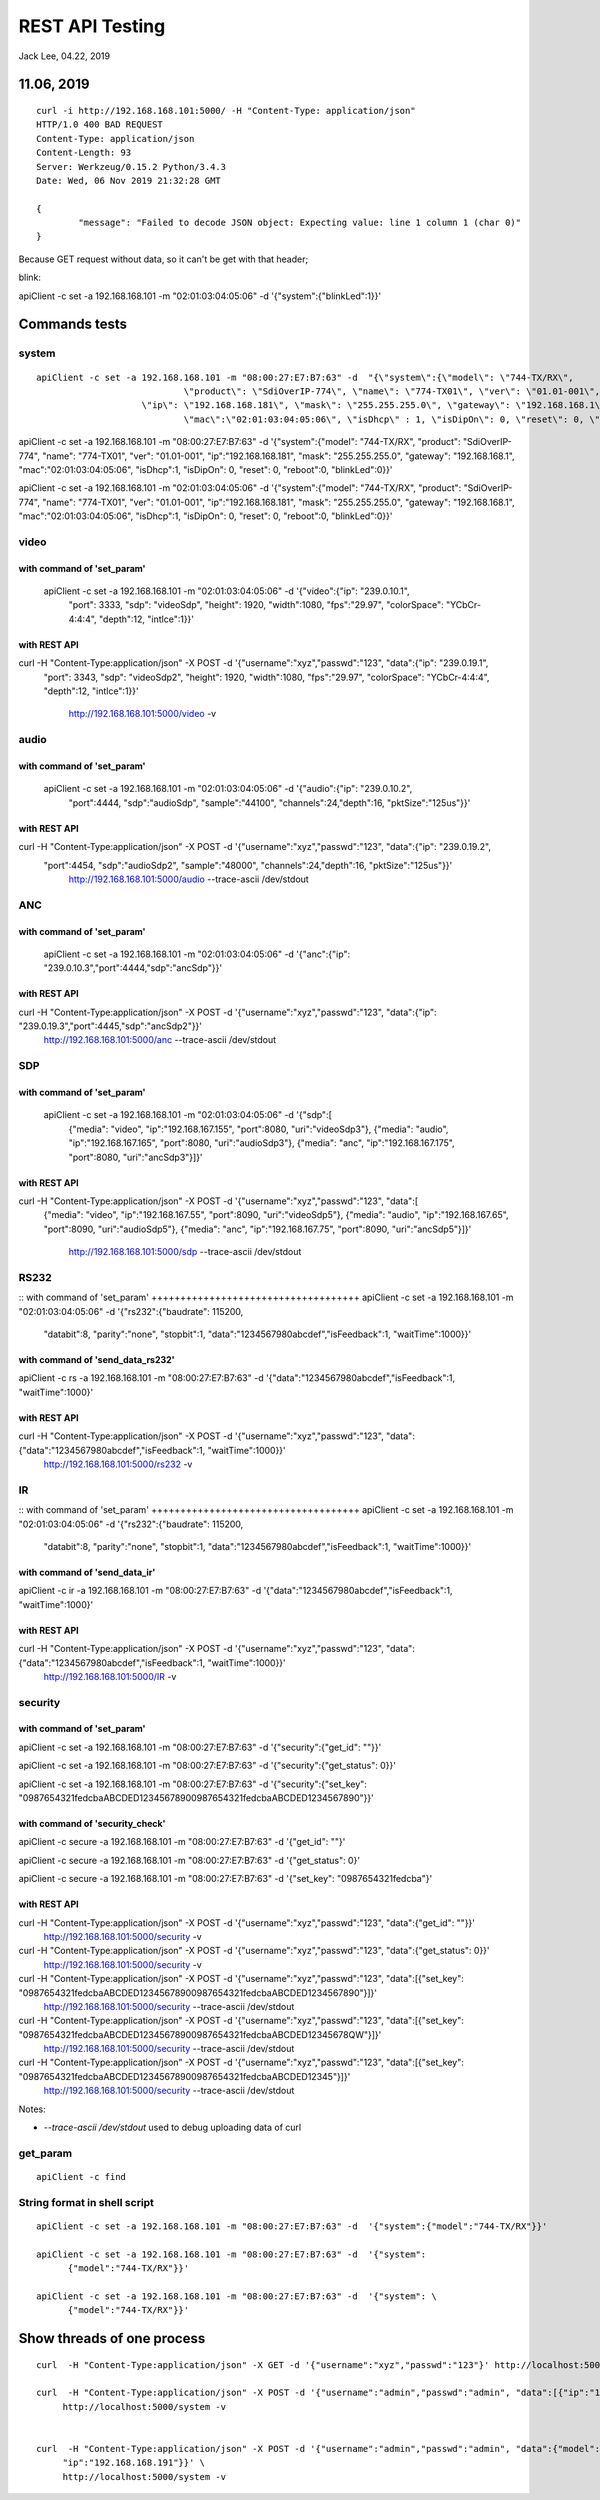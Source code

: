 REST API Testing
##############################################
Jack Lee, 04.22, 2019

11.06, 2019
================================

::

	curl -i http://192.168.168.101:5000/ -H "Content-Type: application/json" 
	HTTP/1.0 400 BAD REQUEST
	Content-Type: application/json
	Content-Length: 93
	Server: Werkzeug/0.15.2 Python/3.4.3
	Date: Wed, 06 Nov 2019 21:32:28 GMT

	{
		"message": "Failed to decode JSON object: Expecting value: line 1 column 1 (char 0)"
	}

Because GET request without data, so it can't be get with that header;



blink:

apiClient -c set -a 192.168.168.101 -m "02:01:03:04:05:06" -d  '{"system":{"blinkLed":1}}'


Commands tests
================================

system 
---------------------------------

::

    apiClient -c set -a 192.168.168.101 -m "08:00:27:E7:B7:63" -d  "{\"system\":{\"model\": \"744-TX/RX\", 
				\"product\": \"SdiOverIP-774\", \"name\": \"774-TX01\", \"ver\": \"01.01-001\", 
      			\"ip\": \"192.168.168.181\", \"mask\": \"255.255.255.0\", \"gateway\": \"192.168.168.1\", 
				\"mac\":\"02:01:03:04:05:06\", \"isDhcp\" : 1, \"isDipOn\": 0, \"reset\": 0, \"reboot\": 0, \"blinkLed\": 0}}"

apiClient -c set -a 192.168.168.101 -m "08:00:27:E7:B7:63" -d  '{"system":{"model": "744-TX/RX", 
"product": "SdiOverIP-774", "name": "774-TX01", "ver": "01.01-001", 
"ip":"192.168.168.181", "mask": "255.255.255.0", "gateway": "192.168.168.1", 
"mac":"02:01:03:04:05:06", "isDhcp":1, "isDipOn": 0, "reset": 0, "reboot":0, "blinkLed":0}}'


apiClient -c set -a 192.168.168.101 -m "02:01:03:04:05:06" -d  '{"system":{"model": "744-TX/RX", 
"product": "SdiOverIP-774", "name": "774-TX01", "ver": "01.01-001", 
"ip":"192.168.168.181", "mask": "255.255.255.0", "gateway": "192.168.168.1", 
"mac":"02:01:03:04:05:06", "isDhcp":1, "isDipOn": 0, "reset": 0, "reboot":0, "blinkLed":0}}'

video 
---------------------------------

::

with command of 'set_param'
++++++++++++++++++++++++++++++++++++
  apiClient -c set -a 192.168.168.101 -m "02:01:03:04:05:06" -d  '{"video":{"ip": "239.0.10.1", 
    "port": 3333, "sdp": "videoSdp", "height": 1920, "width":1080,
    "fps":"29.97", "colorSpace": "YCbCr-4:4:4", "depth":12, "intlce":1}}'

with REST API
++++++++++++++++++++++++++++++++++++
curl  -H "Content-Type:application/json" -X POST -d '{"username":"xyz","passwd":"123", "data":{"ip": "239.0.19.1", 
    "port": 3343, "sdp": "videoSdp2", "height": 1920, "width":1080,
    "fps":"29.97", "colorSpace": "YCbCr-4:4:4", "depth":12, "intlce":1}}' \
	http://192.168.168.101:5000/video -v
	
	
audio 
---------------------------------

::

with command of 'set_param'
++++++++++++++++++++++++++++++++++++
  apiClient -c set -a 192.168.168.101 -m "02:01:03:04:05:06" -d  '{"audio":{"ip": "239.0.10.2", 
    "port":4444, "sdp":"audioSdp", "sample":"44100", "channels":24,"depth":16, "pktSize":"125us"}}'

with REST API
++++++++++++++++++++++++++++++++++++
curl  -H "Content-Type:application/json" -X POST -d '{"username":"xyz","passwd":"123", "data":{"ip": "239.0.19.2", 
    "port":4454, "sdp":"audioSdp2", "sample":"48000", "channels":24,"depth":16, "pktSize":"125us"}}' \
	http://192.168.168.101:5000/audio --trace-ascii  /dev/stdout  

	
ANC 
---------------------------------

::

with command of 'set_param'
++++++++++++++++++++++++++++++++++++
  apiClient -c set -a 192.168.168.101 -m "02:01:03:04:05:06" -d  '{"anc":{"ip": "239.0.10.3","port":4444,"sdp":"ancSdp"}}'

  
with REST API
++++++++++++++++++++++++++++++++++++
curl  -H "Content-Type:application/json" -X POST -d '{"username":"xyz","passwd":"123", "data":{"ip": "239.0.19.3","port":4445,"sdp":"ancSdp2"}}' \
	http://192.168.168.101:5000/anc --trace-ascii  /dev/stdout  

SDP 
---------------------------------

::

with command of 'set_param'
++++++++++++++++++++++++++++++++++++
  apiClient -c set -a 192.168.168.101 -m "02:01:03:04:05:06" -d  '{"sdp":[
    {"media": "video", "ip":"192.168.167.155", "port":8080, "uri":"videoSdp3"},
    {"media": "audio", "ip":"192.168.167.165", "port":8080, "uri":"audioSdp3"},
    {"media": "anc", "ip":"192.168.167.175", "port":8080, "uri":"ancSdp3"}]}'

	
with REST API
++++++++++++++++++++++++++++++++++++
curl  -H "Content-Type:application/json" -X POST -d '{"username":"xyz","passwd":"123", "data":[
    {"media": "video", "ip":"192.168.167.55", "port":8090, "uri":"videoSdp5"},
    {"media": "audio", "ip":"192.168.167.65", "port":8090, "uri":"audioSdp5"},
    {"media": "anc", "ip":"192.168.167.75", "port":8090, "uri":"ancSdp5"}]}' \
	http://192.168.168.101:5000/sdp --trace-ascii  /dev/stdout
	

RS232
---------------------------------

::
with command of 'set_param'
++++++++++++++++++++++++++++++++++++
apiClient -c set -a 192.168.168.101 -m "02:01:03:04:05:06" -d  '{"rs232":{"baudrate": 115200, 
    "databit":8, "parity":"none", "stopbit":1, "data":"1234567980abcdef","isFeedback":1, "waitTime":1000}}'

	
with command of 'send_data_rs232'
++++++++++++++++++++++++++++++++++++
apiClient -c rs -a 192.168.168.101 -m "08:00:27:E7:B7:63" -d  '{"data":"1234567980abcdef","isFeedback":1, "waitTime":1000}'
	

with REST API
++++++++++++++++++++++++++++++++++++
curl  -H "Content-Type:application/json" -X POST -d '{"username":"xyz","passwd":"123", "data":{"data":"1234567980abcdef","isFeedback":1, "waitTime":1000}}' \
	http://192.168.168.101:5000/rs232 -v 
	

IR
---------------------------------

::
with command of 'set_param'
++++++++++++++++++++++++++++++++++++
apiClient -c set -a 192.168.168.101 -m "02:01:03:04:05:06" -d  '{"rs232":{"baudrate": 115200, 
    "databit":8, "parity":"none", "stopbit":1, "data":"1234567980abcdef","isFeedback":1, "waitTime":1000}}'

	
with command of 'send_data_ir'
++++++++++++++++++++++++++++++++++++
apiClient -c ir -a 192.168.168.101 -m "08:00:27:E7:B7:63" -d  '{"data":"1234567980abcdef","isFeedback":1, "waitTime":1000}'
	

with REST API
++++++++++++++++++++++++++++++++++++
curl  -H "Content-Type:application/json" -X POST -d '{"username":"xyz","passwd":"123", "data":{"data":"1234567980abcdef","isFeedback":1, "waitTime":1000}}' \
	http://192.168.168.101:5000/IR -v 
	

	
	
security
---------------------------------

::

with command of 'set_param'
++++++++++++++++++++++++++++++++++++
apiClient -c set -a 192.168.168.101 -m "08:00:27:E7:B7:63" -d  '{"security":{"get_id": ""}}'

apiClient -c set -a 192.168.168.101 -m "08:00:27:E7:B7:63" -d  '{"security":{"get_status": 0}}'
  
apiClient -c set -a 192.168.168.101 -m "08:00:27:E7:B7:63" -d  '{"security":{"set_key": "0987654321fedcbaABCDED12345678900987654321fedcbaABCDED1234567890"}}'


with command of 'security_check'
++++++++++++++++++++++++++++++++++++
apiClient -c secure -a 192.168.168.101 -m "08:00:27:E7:B7:63" -d  '{"get_id": ""}'

apiClient -c secure -a 192.168.168.101 -m "08:00:27:E7:B7:63" -d  '{"get_status": 0}'
  
apiClient -c secure -a 192.168.168.101 -m "08:00:27:E7:B7:63" -d  '{"set_key": "0987654321fedcba"}'


with REST API
++++++++++++++++++++++++++++++++++++
curl  -H "Content-Type:application/json" -X POST -d '{"username":"xyz","passwd":"123", "data":{"get_id": ""}}' \
	http://192.168.168.101:5000/security -v 

curl  -H "Content-Type:application/json" -X POST -d '{"username":"xyz","passwd":"123", "data":{"get_status": 0}}' \
	http://192.168.168.101:5000/security -v 
	
curl  -H "Content-Type:application/json" -X POST -d '{"username":"xyz","passwd":"123", "data":[{"set_key": "0987654321fedcbaABCDED12345678900987654321fedcbaABCDED1234567890"}]}' \
	http://192.168.168.101:5000/security --trace-ascii  /dev/stdout

curl  -H "Content-Type:application/json" -X POST -d '{"username":"xyz","passwd":"123", "data":[{"set_key": "0987654321fedcbaABCDED12345678900987654321fedcbaABCDED12345678QW"}]}' \
	http://192.168.168.101:5000/security --trace-ascii  /dev/stdout

curl  -H "Content-Type:application/json" -X POST -d '{"username":"xyz","passwd":"123", "data":[{"set_key": "0987654321fedcbaABCDED12345678900987654321fedcbaABCDED12345"}]}' \
	http://192.168.168.101:5000/security --trace-ascii  /dev/stdout
	
Notes:

* `--trace-ascii  /dev/stdout` used to debug uploading data of curl

	
get_param
---------------------------------

::

   apiClient -c find 
	

String format in shell script
---------------------------------

::
	
    apiClient -c set -a 192.168.168.101 -m "08:00:27:E7:B7:63" -d  '{"system":{"model":"744-TX/RX"}}'

    apiClient -c set -a 192.168.168.101 -m "08:00:27:E7:B7:63" -d  '{"system": 
	  {"model":"744-TX/RX"}}'

    apiClient -c set -a 192.168.168.101 -m "08:00:27:E7:B7:63" -d  '{"system": \
	  {"model":"744-TX/RX"}}'
	
Show threads of one process
================================
::

   curl  -H "Content-Type:application/json" -X GET -d '{"username":"xyz","passwd":"123"}' http://localhost:5000/

   curl  -H "Content-Type:application/json" -X POST -d '{"username":"admin","passwd":"admin", "data":[{"ip":"192.168.168.191"}]}' \
	http://localhost:5000/system -v 

	
   curl  -H "Content-Type:application/json" -X POST -d '{"username":"admin","passwd":"admin", "data":{"model": "744-TX/RX",
	"ip":"192.168.168.191"}}' \
	http://localhost:5000/system -v 

